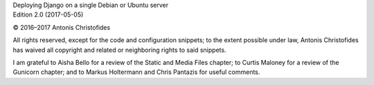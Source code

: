 | Deploying Django on a single Debian or Ubuntu server
| Edition 2.0 (2017-05-05)

© 2016–2017 Antonis Christofides

All rights reserved, except for the code and configuration snippets; to
the extent possible under law, Antonis Christofides has waived all
copyright and related or neighboring rights to said snippets.

I am grateful to Aisha Bello for a review of the Static and Media Files
chapter; to Curtis Maloney for a review of the Gunicorn chapter;
and to Markus Holtermann and Chris Pantazis for useful comments.
